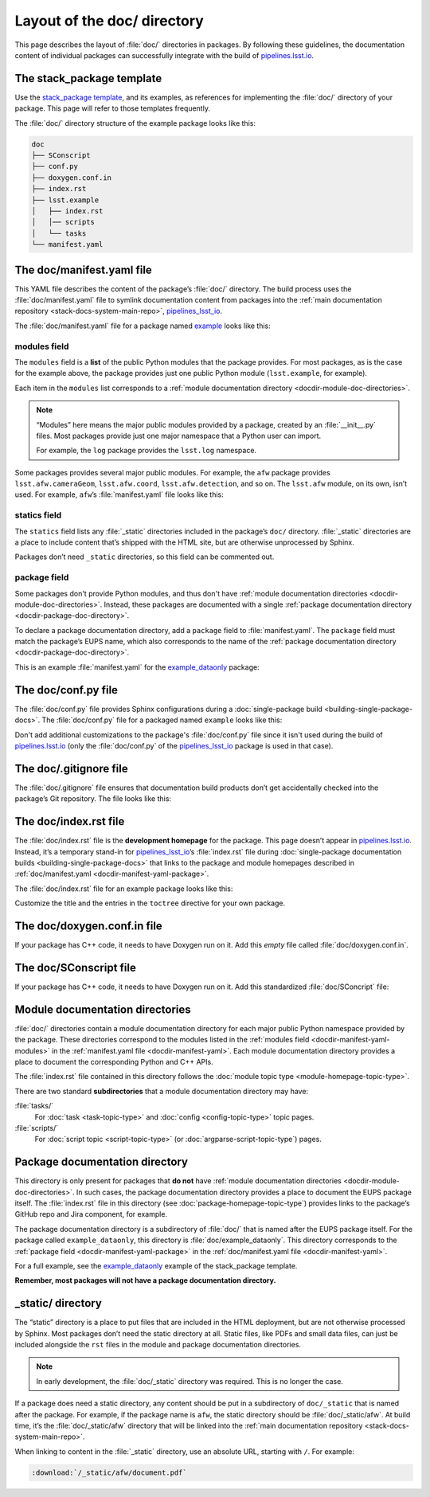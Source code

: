 .. _docdir:

############################
Layout of the doc/ directory
############################

This page describes the layout of :file:`doc/` directories in packages.
By following these guidelines, the documentation content of individual packages can successfully integrate with the build of `pipelines.lsst.io`_.

.. _docdir-template:

The stack_package template
==========================

Use the `stack_package template`_, and its examples, as references for implementing the :file:`doc/` directory of your package.
This page will refer to those templates frequently.

The :file:`doc/` directory structure of the example package looks like this:

.. code-block:: text

   doc
   ├── SConscript
   ├── conf.py
   ├── doxygen.conf.in
   ├── index.rst
   ├── lsst.example
   │   ├── index.rst
   │   │── scripts
   │   └── tasks
   └── manifest.yaml

.. _docdir-manifest-yaml:

The doc/manifest.yaml file
==========================

This YAML file describes the content of the package’s :file:`doc/` directory.
The build process uses the :file:`doc/manifest.yaml` file to symlink documentation content from packages into the :ref:`main documentation repository <stack-docs-system-main-repo>`, `pipelines_lsst_io`_.

The :file:`doc/manifest.yaml` file for a package named `example`_ looks like this:

.. remote-code-block:: https://raw.githubusercontent.com/lsst/templates/main/project_templates/stack_package/example/doc/manifest.yaml
   :language: yaml

.. _docdir-manifest-yaml-modules:

modules field
-------------

The ``modules`` field is a **list** of the public Python modules that the package provides.
For most packages, as is the case for the example above, the package provides just one public Python module (``lsst.example``, for example).

Each item in the ``modules`` list corresponds to a :ref:`module documentation directory <docdir-module-doc-directories>`.

.. note::

   “Modules” here means the major public modules provided by a package, created by  an :file:`__init__.py` files.
   Most packages provide just one major namespace that a Python user can import.

   For example, the ``log`` package provides the ``lsst.log`` namespace.

Some packages provides several major public modules.
For example, the ``afw`` package provides ``lsst.afw.cameraGeom``, ``lsst.afw.coord``, ``lsst.afw.detection``, and so on.
The ``lsst.afw`` module, on its own, isn’t used.
For example, ``afw``\ ’s :file:`manifest.yaml` file looks like this:

.. remote-code-block:: https://raw.githubusercontent.com/lsst/afw/main/doc/manifest.yaml
   :language: yaml

.. _docdir-manifest-yaml-statics:

statics field
-------------

The ``statics`` field lists any :file:`_static` directories included in the package’s ``doc/`` directory.
:file:`_static` directories are a place to include content that’s shipped with the HTML site, but are otherwise unprocessed by Sphinx.

Packages don’t need ``_static`` directories, so this field can be commented out.

.. _docdir-manifest-yaml-package:

package field
-------------

Some packages don't provide Python modules, and thus don't have :ref:`module documentation directories <docdir-module-doc-directories>`.
Instead, these packages are documented with a single :ref:`package documentation directory <docdir-package-doc-directory>`.

To declare a package documentation directory, add a ``package`` field to :file:`manifest.yaml`.
The ``package`` field must match the package’s EUPS name, which also corresponds to the name of the :ref:`package documentation directory <docdir-package-doc-directory>`.

This is an example :file:`manifest.yaml` for the `example_dataonly`_ package:

.. remote-code-block:: https://raw.githubusercontent.com/lsst/templates/main/project_templates/stack_package/example_dataonly/doc/manifest.yaml
   :language: yaml

.. _docdir-conf:

The doc/conf.py file
====================

The :file:`doc/conf.py` file provides Sphinx configurations during a :doc:`single-package build <building-single-package-docs>`.
The :file:`doc/conf.py` file for a packaged named ``example`` looks like this:

.. remote-code-block:: https://raw.githubusercontent.com/lsst/templates/main/project_templates/stack_package/example/doc/conf.py
   :language: py

Don't add additional customizations to the package's :file:`doc/conf.py` file since it isn't used during the build of `pipelines.lsst.io`_ (only the :file:`doc/conf.py` of the `pipelines_lsst_io`_ package is used in that case).

.. _docdir-gitignore:

The doc/.gitignore file
=======================

The :file:`doc/.gitignore` file ensures that documentation build products don’t get accidentally checked into the package’s Git repository.
The file looks like this:

.. remote-code-block:: https://raw.githubusercontent.com/lsst/templates/main/project_templates/stack_package/example/doc/.gitignore

.. _docdir-index:

The doc/index.rst file
======================

The :file:`doc/index.rst` file is the **development homepage** for the package.
This page doesn’t appear in `pipelines.lsst.io`_.
Instead, it’s a temporary stand-in for `pipelines_lsst_io`_\ ’s :file:`index.rst` file during :doc:`single-package documentation builds <building-single-package-docs>` that links to the package and module homepages described in :ref:`doc/manifest.yaml <docdir-manifest-yaml-package>`.

The :file:`doc/index.rst` file for an example package looks like this:

.. remote-code-block:: https://raw.githubusercontent.com/lsst/templates/main/project_templates/stack_package/example/doc/index.rst
   :language: rst

Customize the title and the entries in the ``toctree`` directive for your own package.

.. _docdir-doxygen-conf:

The doc/doxygen.conf.in file
============================

If your package has C++ code, it needs to have Doxygen run on it.
Add this *empty* file called :file:`doc/doxygen.conf.in`.

.. _docdir-sconscript:

The doc/SConscript file
=======================

If your package has C++ code, it needs to have Doxygen run on it.
Add this standardized :file:`doc/SConcript` file:

.. remote-code-block:: https://raw.githubusercontent.com/lsst/templates/main/project_templates/stack_package/example/doc/SConscript

.. _docdir-module-doc-directories:

Module documentation directories
================================

:file:`doc/` directories contain a module documentation directory for each major public Python namespace provided by the package.
These directories correspond to the modules listed in the :ref:`modules field <docdir-manifest-yaml-modules>` in the :ref:`manifest.yaml file <docdir-manifest-yaml>`.
Each module documentation directory provides a place to document the corresponding Python and C++ APIs.

The :file:`index.rst` file contained in this directory follows the :doc:`module topic type <module-homepage-topic-type>`.

There are two standard **subdirectories** that a module documentation directory may have:

:file:`tasks/`
    For :doc:`task <task-topic-type>` and :doc:`config <config-topic-type>` topic pages.

:file:`scripts/`
    For :doc:`script topic <script-topic-type>` (or :doc:`argparse-script-topic-type`) pages.

.. _docdir-package-doc-directory:

Package documentation directory
===============================

This directory is only present for packages that **do not** have :ref:`module documentation directories <docdir-module-doc-directories>`.
In such cases, the package documentation directory provides a place to document the EUPS package itself.
The :file:`index.rst` file in this directory (see :doc:`package-homepage-topic-type`) provides links to the package’s GitHub repo and Jira component, for example.

The package documentation directory is a subdirectory of :file:`doc/` that is named after the EUPS package itself.
For the package called ``example_dataonly``, this directory is :file:`doc/example_dataonly`.
This directory corresponds to the :ref:`package field <docdir-manifest-yaml-package>` in the :ref:`doc/manifest.yaml file <docdir-manifest-yaml>`.

For a full example, see the `example_dataonly`_ example of the stack\_package template.

**Remember, most packages will not have a package documentation directory.**

.. _docdir-static-directory:

\_static/ directory
===================

The “static” directory is a place to put files that are included in the HTML deployment, but are not otherwise processed by Sphinx.
Most packages don’t need the static directory at all.
Static files, like PDFs and small data files, can just be included alongside the ``rst`` files in the module and package documentation directories.

.. note::

   In early development, the :file:`doc/_static` directory was required.
   This is no longer the case.

If a package does need a static directory, any content should be put in a subdirectory of ``doc/_static`` that is named after the package.
For example, if the package name is ``afw``, the static directory should be :file:`doc/_static/afw`.
At build time, it’s the :file:`doc/_static/afw` directory that will be linked into the :ref:`main documentation repository <stack-docs-system-main-repo>`.

When linking to content in the :file:`_static` directory, use an absolute URL, starting with ``/``.
For example:

.. code-block:: rst

   :download:`/_static/afw/document.pdf`

.. _pipelines.lsst.io: https://pipelines.lsst.io
.. _`stack_package template`: https://github.com/lsst/templates/tree/main/project_templates/stack_package
.. _`pipelines_lsst_io`: https://github.com/lsst/pipelines_lsst_io
.. _`example`: https://github.com/lsst/templates/tree/main/project_templates/stack_package/example
.. _`example_dataonly`: https://github.com/lsst/templates/tree/main/project_templates/stack_package/example_dataonly
